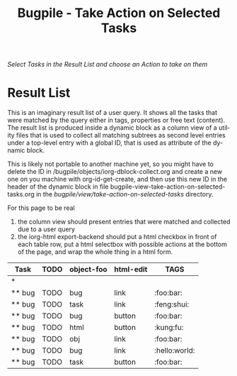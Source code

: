 #+OPTIONS:    H:nil num:nil toc:nil \n:nil @:t ::t |:t ^:{} -:t f:t *:t TeX:t LaTeX:t skip:nil d:(HIDE) tags:not-in-toc
#+OPTIONS:    author:nil email:nil creator:nil timestamp:nil
#+STARTUP:    align fold nodlcheck oddeven lognotestate hideblocks
#+SEQ_TODO:   TODO(t) INPROGRESS(i) WAITING(w@) | DONE(d) CANCELED(c@)
#+TAGS:       Write(w) Update(u) Fix(f) Check(c) noexport(n)
#+TITLE:      Bugpile - Take Action on Selected Tasks
#+AUTHOR:     Thorsten Jolitz
#+EMAIL:      tj[at]data-driven[dot]de
#+LANGUAGE:   en
#+STYLE:      <style type="text/css">#outline-container-introduction{ clear:both; }</style>
# #+LINK_UP:  http://orgmode.org/worg/org-faq.html
#+LINK_HOME:  http://orgmode.org/worg/
#+EXPORT_EXCLUDE_TAGS: noexport


# #+name: banner
# #+begin_html
#   <div id="subtitle" style="float: center; text-align: center;">
#   <p>
#   Org Mode info-page for GNU's application to  <a href="http://www.google-melange.com/gsoc/homepage/google/gsoc2012">GSoC 2012</a>
#   </p>
#   <p>
#   <a
#   href="http://www.google-melange.com/gsoc/homepage/google/gsoc2012"/>
# <img src="../../images/gsoc/2012/beach-books-beer-60pc.png"  alt="Beach, Books
#   and Beer"/>
#   </a>
#   </p>
#   </div>
# #+end_html

/Select Tasks in the Result List/
/and choose an Action to take on them/

* Result List
  :PROPERTIES:
  :ID:       2e4d1477-2ea2-400e-b937-14408d7e2285
  :END:

This is an imaginary result list of a user query. It shows all the
tasks that were matched by the query either in tags, properties or
free text (content). The result list is produced inside a dynamic
block as a column view of a utility files that is used to collect all
matching subtrees as second level entries under a top-level entry with
a global ID, that is used as attribute of the dynamic block. 

This is likely not portable to another machine yet, so you might have
to delete the ID in /bugpile/objects/iorg-dblock-collect.org and
create a new one on you machine with org-id-get-create, and then use
this new ID in the header of the dynamic block in file
bugpile-view-take-action-on-selected-tasks.org in the
/bugpile/view/take-action-on-selected-tasks/ directory.

For this page to be real
 1. the column view should present entries that were matched and
    collected due to a user query
 2. the iorg-html export-backend should put a html checkbox in front
    of each table row, put a html selectbox with possible actions at
    the bottom of the page, and wrap the whole thing in a html form.

 

#+BEGIN: columnview :hlines 1 :id #("6f780841-1905-442e-b881-534f89b4d57e" 0 36 (fontified t face org-property-value))
| Task   | TODO | object-foo | html-edit | TAGS          |
|--------+------+------------+-----------+---------------|
| *      |      |            |           |               |
| ** bug | TODO | bug        | link      | :foo:bar:     |
| ** bug | TODO | task       | link      | :feng:shui:   |
| ** bug | TODO | bug        | button    | :foo:bar:     |
| ** bug | TODO | html       | button    | :kung:fu:     |
| ** bug | TODO | obj        | link      | :foo:bar:     |
| ** bug | TODO | bug        | link      | :hello:world: |
| ** bug | TODO | task       | button    | :foo:bar:     |
#+END:









